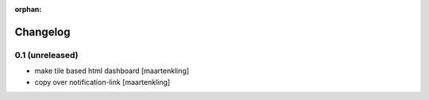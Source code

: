 :orphan:

Changelog
=========


0.1 (unreleased)
----------------

- make tile based html dashboard
  [maartenkling]

- copy over notification-link
  [maartenkling]
